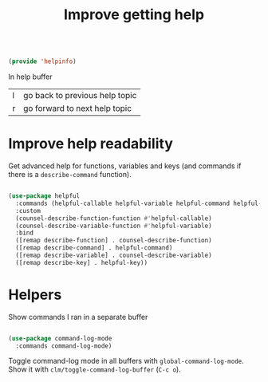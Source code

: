 #+TITLE: Improve getting help
#+PROPERTY: header-args:emacs-lisp :tangle ~/.emacs.d/lisp/helpinfo.el

#+begin_src emacs-lisp
  
  (provide 'helpinfo)
  
#+end_src

In help buffer

| l | go back to previous help topic |
| r | go forward to next help topic  |

* Improve help readability

Get advanced help for functions, variables and keys (and commands if there is a ~describe-command~ function).

#+begin_src emacs-lisp
  
  (use-package helpful
    :commands (helpful-callable helpful-variable helpful-command helpful-key)
    :custom
    (counsel-describe-function-function #'helpful-callable)
    (counsel-describe-variable-function #'helpful-variable)
    :bind
    ([remap describe-function] . counsel-describe-function)
    ([remap describe-command] . helpful-command)
    ([remap describe-variable] . counsel-describe-variable)
    ([remap describe-key] . helpful-key))
  
#+end_src

* Helpers

Show commands I ran in a separate buffer

#+begin_src emacs-lisp
  
  (use-package command-log-mode
    :commands command-log-mode)
  
#+end_src

Toggle command-log mode in all buffers with ~global-command-log-mode~. Show it with ~clm/toggle-command-log-buffer~ (~C-c o~).
